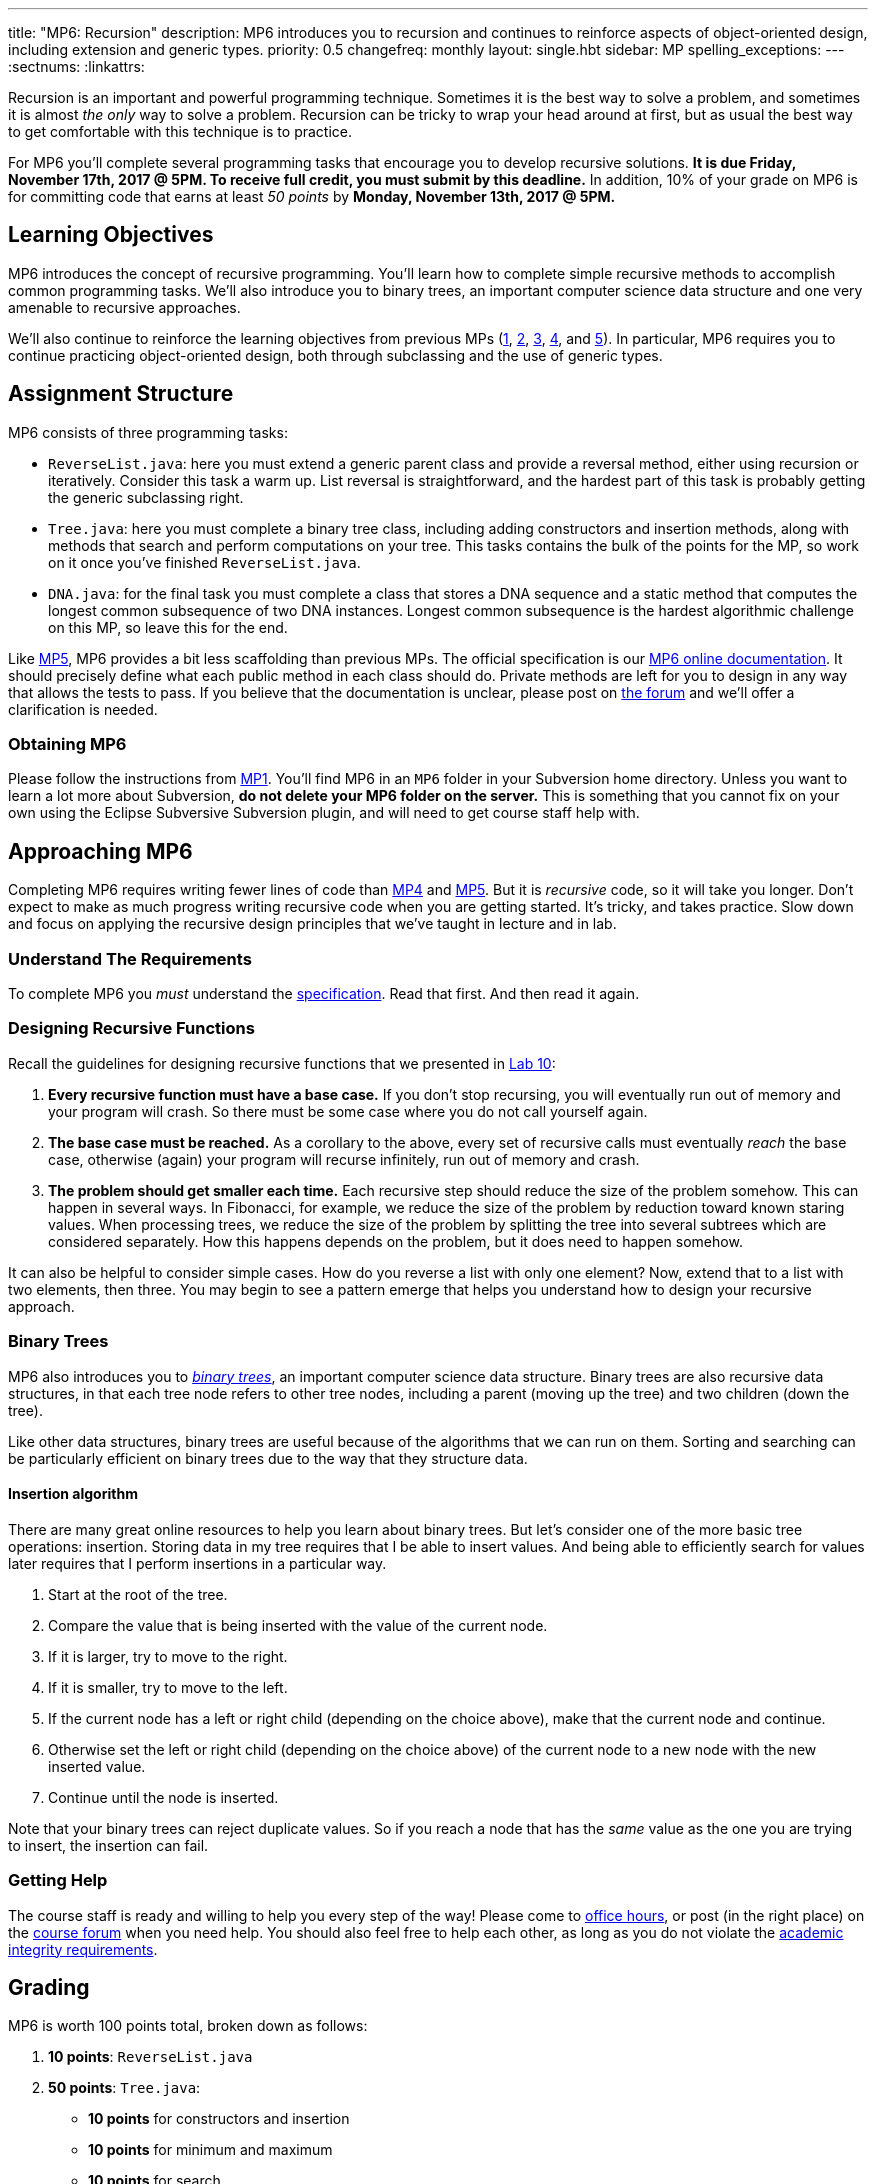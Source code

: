 ---
title: "MP6: Recursion"
description:
  MP6 introduces you to recursion and continues to reinforce aspects of
  object-oriented design, including extension and generic types.
priority: 0.5
changefreq: monthly
layout: single.hbt
sidebar: MP
spelling_exceptions:
---
:sectnums:
:linkattrs:

[.lead]
//
Recursion is an important and powerful programming technique.
//
Sometimes it is the best way to solve a problem, and sometimes it is almost _the
only_ way to solve a problem.
//
Recursion can be tricky to wrap your head around at first, but as usual the best
way to get comfortable with this technique is to practice.

For MP6 you'll complete several programming tasks that encourage you to develop
recursive solutions.
//
*It is due Friday, November 17th, 2017 @ 5PM. To receive full credit, you must
submit by this deadline.*
//
In addition, 10% of your grade on MP6 is for committing code that earns at least
_50 points_ by *Monday, November 13th, 2017 @ 5PM.*

[[objectives]]
== Learning Objectives

MP6 introduces the concept of recursive programming.
//
You'll learn how to complete simple recursive methods to accomplish common
programming tasks.
//
We'll also introduce you to binary trees, an important computer science data
structure and one very amenable to recursive approaches.

We'll also continue to reinforce the learning objectives from previous MPs
(link:/MP/1/[1], link:/MP/2/[2], link:/MP/3/[3], link:/MP/4/[4], and
link:/MP/5/[5]).
//
In particular, MP6 requires you to continue practicing object-oriented design,
both through subclassing and the use of generic types.

[[structure]]
== Assignment Structure

MP6 consists of three programming tasks:

* `ReverseList.java`: here you must extend a generic parent class and provide a
reversal method, either using recursion or iteratively.
//
Consider this task a warm up.
//
List reversal is straightforward, and the hardest part of this task is probably
getting the generic subclassing right.
//
* `Tree.java`: here you must complete a binary tree class, including adding
constructors and insertion methods, along with methods that search and perform
computations on your tree.
//
This tasks contains the bulk of the points for the MP, so work on it once you've
finished `ReverseList.java`.
//
* `DNA.java`: for the final task you must complete a class that stores a DNA
sequence and a static method that computes the longest common subsequence of two
DNA instances.
//
Longest common subsequence is the hardest algorithmic challenge on this MP, so
leave this for the end.

Like link:/MP/5/[MP5], MP6 provides a bit less scaffolding than previous MPs.
//
The official specification is our
//
https://cs125-illinois.github.io/MP6/[MP6 online documentation].
//
It should precisely define what each public method in each class should do.
//
Private methods are left for you to design in any way that allows the tests to
pass.
//
If you believe that the documentation is unclear, please post on
link:/forum/[the forum] and we'll offer a clarification is needed.

[[getting]]
=== Obtaining MP6

Please follow the instructions from link:/MP/1/#getting[MP1].
//
You'll find MP6 in an `MP6` folder in your Subversion home directory.
//
Unless you want to learn a lot more about Subversion, *do not delete your MP6
folder on the server.*
//
This is something that you cannot fix on your own using the Eclipse Subversive
Subversion plugin, and will need to get course staff help with.

[[approach]]
== Approaching MP6

Completing MP6 requires writing fewer lines of code than link:/MP/4[MP4] and
link:/MP/5/[MP5].
//
But it is _recursive_ code, so it will take you longer.
//
Don't expect to make as much progress writing recursive code when you are
getting started.
//
It's tricky, and takes practice.
//
Slow down and focus on applying the recursive design principles that we've
taught in lecture and in lab.

=== Understand The Requirements

To complete MP6 you _must_ understand the
//
https://cs125-illinois.github.io/MP6/[specification].
//
Read that first.
//
And then read it again.

=== Designing Recursive Functions

Recall the guidelines for designing recursive functions that we presented in
//
https://cs125.cs.illinois.edu/lab/10/[Lab 10]:

. *Every recursive function must have a base case.*
//
If you don't stop recursing, you will eventually run out of memory and
your program will crash.
//
So there must be some case where you do not call yourself again.
//
. *The base case must be reached.*
//
As a corollary to the above, every set of recursive calls must eventually
_reach_ the base case, otherwise (again) your program will recurse infinitely,
run out of memory and crash.
//
. *The problem should get smaller each time.*
//
Each recursive step should reduce the size of the problem somehow.
//
This can happen in several ways.
//
In Fibonacci, for example, we reduce the size of the problem by reduction toward
known staring values.
//
When processing trees, we reduce the size of the problem by splitting the tree
into several subtrees which are considered separately.
//
How this happens depends on the problem, but it does need to happen somehow.

It can also be helpful to consider simple cases.
//
How do you reverse a list with only one element?
//
Now, extend that to a list with two elements, then three.
//
You may begin to see a pattern emerge that helps you understand how to design
your recursive approach.

=== Binary Trees

[.lead]
//
MP6 also introduces you to
//
https://en.wikipedia.org/wiki/Binary_tree[_binary trees_],
//
an important computer science data structure.
//
Binary trees are also recursive data structures, in that each tree node refers
to other tree nodes, including a parent (moving up the tree) and two children
(down the tree).

Like other data structures, binary trees are useful because of the algorithms
that we can run on them.
//
Sorting and searching can be particularly efficient on binary trees due to the
way that they structure data.

==== Insertion algorithm

There are many great online resources to help you learn about binary trees.
//
But let's consider one of the more basic tree operations: insertion.
//
Storing data in my tree requires that I be able to insert values.
//
And being able to efficiently search for values later requires that I perform
insertions in a particular way.

. Start at the root of the tree.
//
. Compare the value that is being inserted with the value of the current node.
//
. If it is larger, try to move to the right.
//
. If it is smaller, try to move to the left.
//
. If the current node has a left or right child (depending on the choice above),
make that the current node and continue.
//
. Otherwise set the left or right child (depending on the choice above) of the
current node to a new node with the new inserted value.
//
. Continue until the node is inserted.

Note that your binary trees can reject duplicate values.
//
So if you reach a node that has the _same_ value as the one you are trying to
insert, the insertion can fail.

=== Getting Help

The course staff is ready and willing to help you every step of the way!
//
Please come to link:/info/syllabus/#calendar[office hours], or post (in the
right place) on the
//
link:/forum/[course forum] when you need help.
//
You should also feel free to help each other, as long as you do not violate the
<<cheating, academic integrity requirements>>.

[[grading]]
== Grading

MP6 is worth 100 points total, broken down as follows:

. *10 points*: `ReverseList.java`
. *50 points*: `Tree.java`:
  ** *10 points* for constructors and insertion
  ** *10 points* for minimum and maximum
  ** *10 points* for search
  ** *10 points* for depth counting
  ** *10 points* for descendant counting
. *20 points*: `DNA.java`
. *10 points* for no `checkstyle` violations
. *10 points* for committing code that earns at least 50 points before
Monday, November 13th, 2017 @ 5PM.

[[testing]]
=== Test Cases

As in previous MPs, we have provided exhaustive test cases
for each part of MP6.
//
Please review the link:/MP/1/#testing[MP1 testing instructions].

[[autograding]]
=== Autograding

Like previous assignments, we provide you with an autograding script that you
can use to estimate your current grade as often as you want.
//
Note that, like previous MPs, the local autograder can only calculate 90 out of
your 100 total points.

Unless you have modified the test cases or autograder configuration files, the
autograding output should equal the score that you will earn when you submit.
//
*If you modify our test cases or the autograding configuration, all bets are
off.*

[[submitting]]
== Submitting Your Work

Overall you should refer to link:/MP/subversion[our instructions for using
Subversion].
//
Commit early and often!
//
You only earn credit for the version of your code that is committed to your
repository, so ensure that we have your best submission before the deadline.

And remember, you must commit something that earns 50 points before *Monday,
November 13th, 2017 @ 5PM* to earn 10 points on the assignment.
//
This is a bit of a higher bar than in previous assignments, since fixing
checkstyle errors will only get you 10 points and there are no points for just
compiling.
//
So you'll need to complete a few bits of class logic past this bar.

[[cheating]]
=== Academic Integrity

Please review the link:/MP/1/[MP1 academic integrity guidelines].
